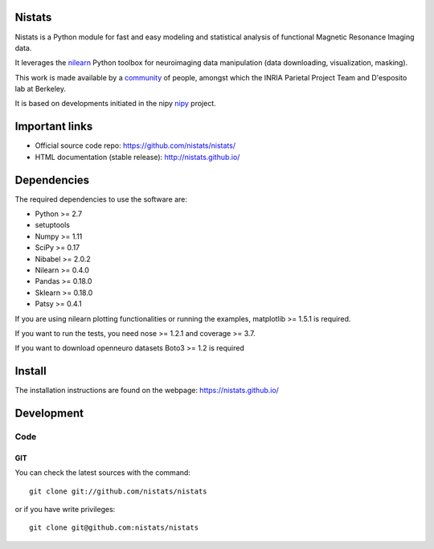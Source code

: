 .. -*- mode: rst -*-

Nistats
=======

Nistats is a Python module for fast and easy modeling and statistical analysis
of functional Magnetic Resonance Imaging data.

It leverages the `nilearn <http://nilearn.github.io>`_ Python toolbox for
neuroimaging data manipulation (data downloading, visualization, masking).

This work is made available by a
`community <https://github.com/nistats/nistats/graphs/contributors>`_ of 
people, amongst which the INRIA Parietal Project Team and D'esposito lab at 
Berkeley.

It is based on developments initiated in the nipy
`nipy <http://nipy.org/nipy/>`_ project.

Important links
===============

- Official source code repo: https://github.com/nistats/nistats/
- HTML documentation (stable release): http://nistats.github.io/

Dependencies
============

The required dependencies to use the software are:

* Python >= 2.7
* setuptools
* Numpy >= 1.11
* SciPy >= 0.17
* Nibabel >= 2.0.2
* Nilearn >= 0.4.0
* Pandas >= 0.18.0
* Sklearn >= 0.18.0
* Patsy >= 0.4.1

If you are using nilearn plotting functionalities or running the
examples, matplotlib >= 1.5.1 is required.

If you want to run the tests, you need nose >= 1.2.1 and coverage >= 3.7.

If you want to download openneuro datasets Boto3 >= 1.2 is required


Install
=======

The installation instructions are found on the webpage:
https://nistats.github.io/

Development
===========

Code
----

GIT
~~~

You can check the latest sources with the command::

    git clone git://github.com/nistats/nistats

or if you have write privileges::

    git clone git@github.com:nistats/nistats
